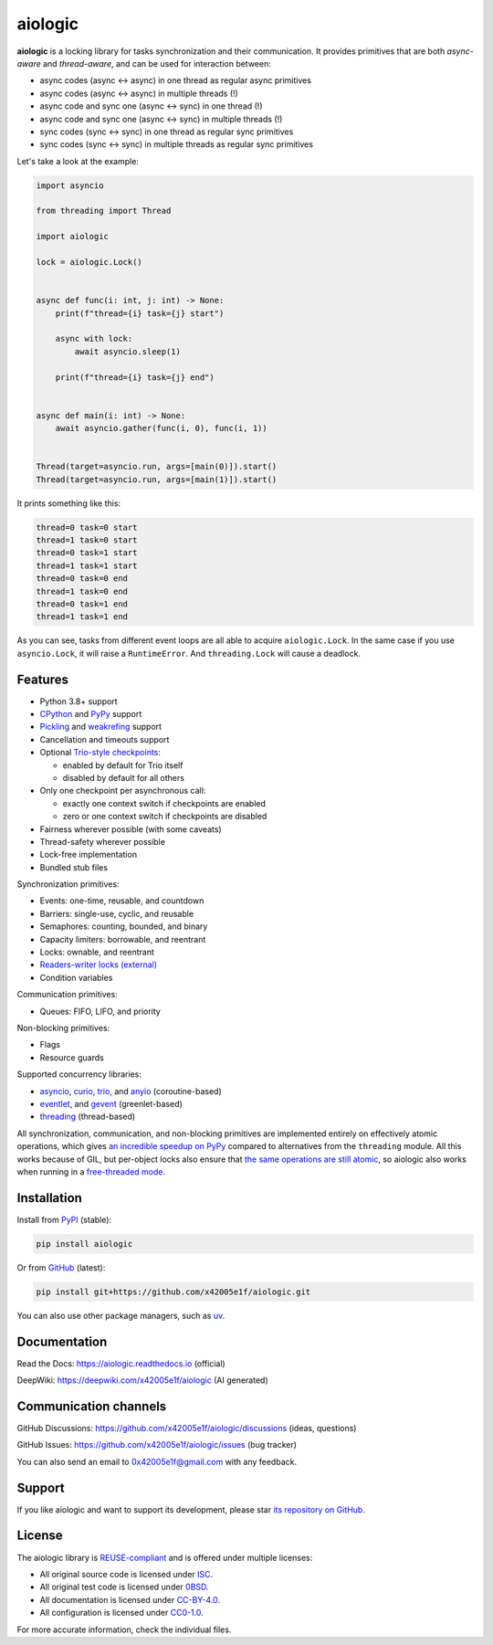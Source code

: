 ..
  SPDX-FileCopyrightText: 2024 Ilya Egorov <0x42005e1f@gmail.com>
  SPDX-License-Identifier: CC-BY-4.0

.. role:: class(literal)
.. role:: exc(literal)
.. role:: mod(literal)

========
aiologic
========

.. badges-start-marker

|pypi-dw| |pypi-impl| |pypi-pyv| |pypi-types|

.. |pypi-dw| image:: https://img.shields.io/pypi/dw/aiologic
  :target: https://pypistats.org/packages/aiologic
  :alt:
.. |pypi-impl| image:: https://img.shields.io/pypi/implementation/aiologic
  :target: #features
  :alt:
.. |pypi-pyv| image:: https://img.shields.io/pypi/pyversions/aiologic
  :target: #features
  :alt:
.. |pypi-types| image:: https://img.shields.io/pypi/types/aiologic
  :target: #features
  :alt:

.. badges-end-marker

.. description-start-marker

**aiologic** is a locking library for tasks synchronization and their
communication. It provides primitives that are both *async-aware* and
*thread-aware*, and can be used for interaction between:

- async codes (async <-> async) in one thread as regular async primitives
- async codes (async <-> async) in multiple threads (!)
- async code and sync one (async <-> sync) in one thread (!)
- async code and sync one (async <-> sync) in multiple threads (!)
- sync codes (sync <-> sync) in one thread as regular sync primitives
- sync codes (sync <-> sync) in multiple threads as regular sync primitives

Let's take a look at the example:

.. code:: python

    import asyncio

    from threading import Thread

    import aiologic

    lock = aiologic.Lock()


    async def func(i: int, j: int) -> None:
        print(f"thread={i} task={j} start")

        async with lock:
            await asyncio.sleep(1)

        print(f"thread={i} task={j} end")


    async def main(i: int) -> None:
        await asyncio.gather(func(i, 0), func(i, 1))


    Thread(target=asyncio.run, args=[main(0)]).start()
    Thread(target=asyncio.run, args=[main(1)]).start()

It prints something like this:

.. code-block::

    thread=0 task=0 start
    thread=1 task=0 start
    thread=0 task=1 start
    thread=1 task=1 start
    thread=0 task=0 end
    thread=1 task=0 end
    thread=0 task=1 end
    thread=1 task=1 end

As you can see, tasks from different event loops are all able to acquire
:class:`aiologic.Lock`. In the same case if you use :class:`asyncio.Lock`, it
will raise a :exc:`RuntimeError`. And :class:`threading.Lock` will cause a
deadlock.

.. description-end-marker

Features
========

.. features-start-marker

* Python 3.8+ support
* `CPython <https://www.python.org/>`__ and `PyPy <https://pypy.org/>`__
  support
* `Pickling <https://docs.python.org/3/library/pickle.html>`__ and `weakrefing
  <https://docs.python.org/3/library/weakref.html>`__ support
* Cancellation and timeouts support
* Optional `Trio-style checkpoints <https://trio.readthedocs.io/en/stable/
  reference-core.html#checkpoints>`__:

  * enabled by default for Trio itself
  * disabled by default for all others

* Only one checkpoint per asynchronous call:

  * exactly one context switch if checkpoints are enabled
  * zero or one context switch if checkpoints are disabled

* Fairness wherever possible (with some caveats)
* Thread-safety wherever possible
* Lock-free implementation
* Bundled stub files

Synchronization primitives:

* Events: one-time, reusable, and countdown
* Barriers: single-use, cyclic, and reusable
* Semaphores: counting, bounded, and binary
* Capacity limiters: borrowable, and reentrant
* Locks: ownable, and reentrant
* `Readers-writer locks (external) <https://gist.github.com/x42005e1f/
  a50d0744013b7bbbd7ded608d6a3845b>`__
* Condition variables

Communication primitives:

* Queues: FIFO, LIFO, and priority

Non-blocking primitives:

* Flags
* Resource guards

Supported concurrency libraries:

.. libraries-start-marker

* `asyncio`_, `curio`_, `trio`_, and `anyio`_ (coroutine-based)
* `eventlet`_, and `gevent`_ (greenlet-based)
* `threading`_ (thread-based)

.. _asyncio: https://docs.python.org/3/library/asyncio.html
.. _curio: https://curio.readthedocs.io
.. _trio: https://trio.readthedocs.io
.. _anyio: https://anyio.readthedocs.io
.. _eventlet: https://eventlet.readthedocs.io
.. _gevent: https://www.gevent.org/
.. _threading: https://docs.python.org/3/library/threading.html

.. libraries-end-marker

All synchronization, communication, and non-blocking primitives are implemented
entirely on effectively atomic operations, which gives `an incredible speedup
on PyPy <https://gist.github.com/x42005e1f/149d3994d5f7bd878def71d5404e6ea4>`__
compared to alternatives from the :mod:`threading` module. All this works
because of GIL, but per-object locks also ensure that `the same operations are
still atomic <https://peps.python.org/pep-0703/#container-thread-safety>`__, so
aiologic also works when running in a `free-threaded mode <https://
docs.python.org/3.13/whatsnew/3.13.html#free-threaded-cpython>`__.

.. features-end-marker

Installation
============

.. installation-start-marker

Install from `PyPI <https://pypi.org/project/aiologic/>`__ (stable):

.. code:: console

    pip install aiologic

Or from `GitHub <https://github.com/x42005e1f/aiologic>`__ (latest):

.. code:: console

    pip install git+https://github.com/x42005e1f/aiologic.git

You can also use other package managers, such as `uv <https://github.com/
astral-sh/uv>`__.

.. installation-end-marker

Documentation
=============

Read the Docs: https://aiologic.readthedocs.io (official)

DeepWiki: https://deepwiki.com/x42005e1f/aiologic (AI generated)

Communication channels
======================

GitHub Discussions: https://github.com/x42005e1f/aiologic/discussions (ideas,
questions)

GitHub Issues: https://github.com/x42005e1f/aiologic/issues (bug tracker)

You can also send an email to 0x42005e1f@gmail.com with any feedback.

Support
=======

If you like aiologic and want to support its development, please star `its
repository on GitHub <https://github.com/x42005e1f/aiologic>`__.

.. image:: https://starchart.cc/x42005e1f/aiologic.svg?variant=adaptive
  :target: https://starchart.cc/x42005e1f/aiologic

License
=======

.. license-start-marker

The aiologic library is `REUSE-compliant <https://api.reuse.software/info/
github.com/x42005e1f/aiologic>`__ and is offered under multiple licenses:

* All original source code is licensed under `ISC`_.
* All original test code is licensed under `0BSD`_.
* All documentation is licensed under `CC-BY-4.0`_.
* All configuration is licensed under `CC0-1.0`_.

For more accurate information, check the individual files.

.. _ISC: https://choosealicense.com/licenses/isc/
.. _0BSD: https://choosealicense.com/licenses/0bsd/
.. _CC-BY-4.0: https://choosealicense.com/licenses/cc-by-4.0/
.. _CC0-1.0: https://choosealicense.com/licenses/cc0-1.0/

.. license-end-marker
